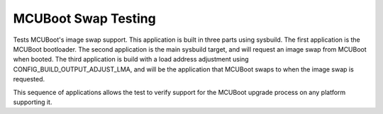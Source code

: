 MCUBoot Swap Testing
#####################

Tests MCUBoot's image swap support. This application is built in three parts
using sysbuild. The first application is the MCUBoot bootloader. The second
application is the main sysbuild target, and will request an image swap
from MCUBoot when booted. The third application is build with a load address
adjustment using CONFIG_BUILD_OUTPUT_ADJUST_LMA, and will be the application
that MCUBoot swaps to when the image swap is requested.

This sequence of applications allows the test to verify support for the MCUBoot
upgrade process on any platform supporting it.
